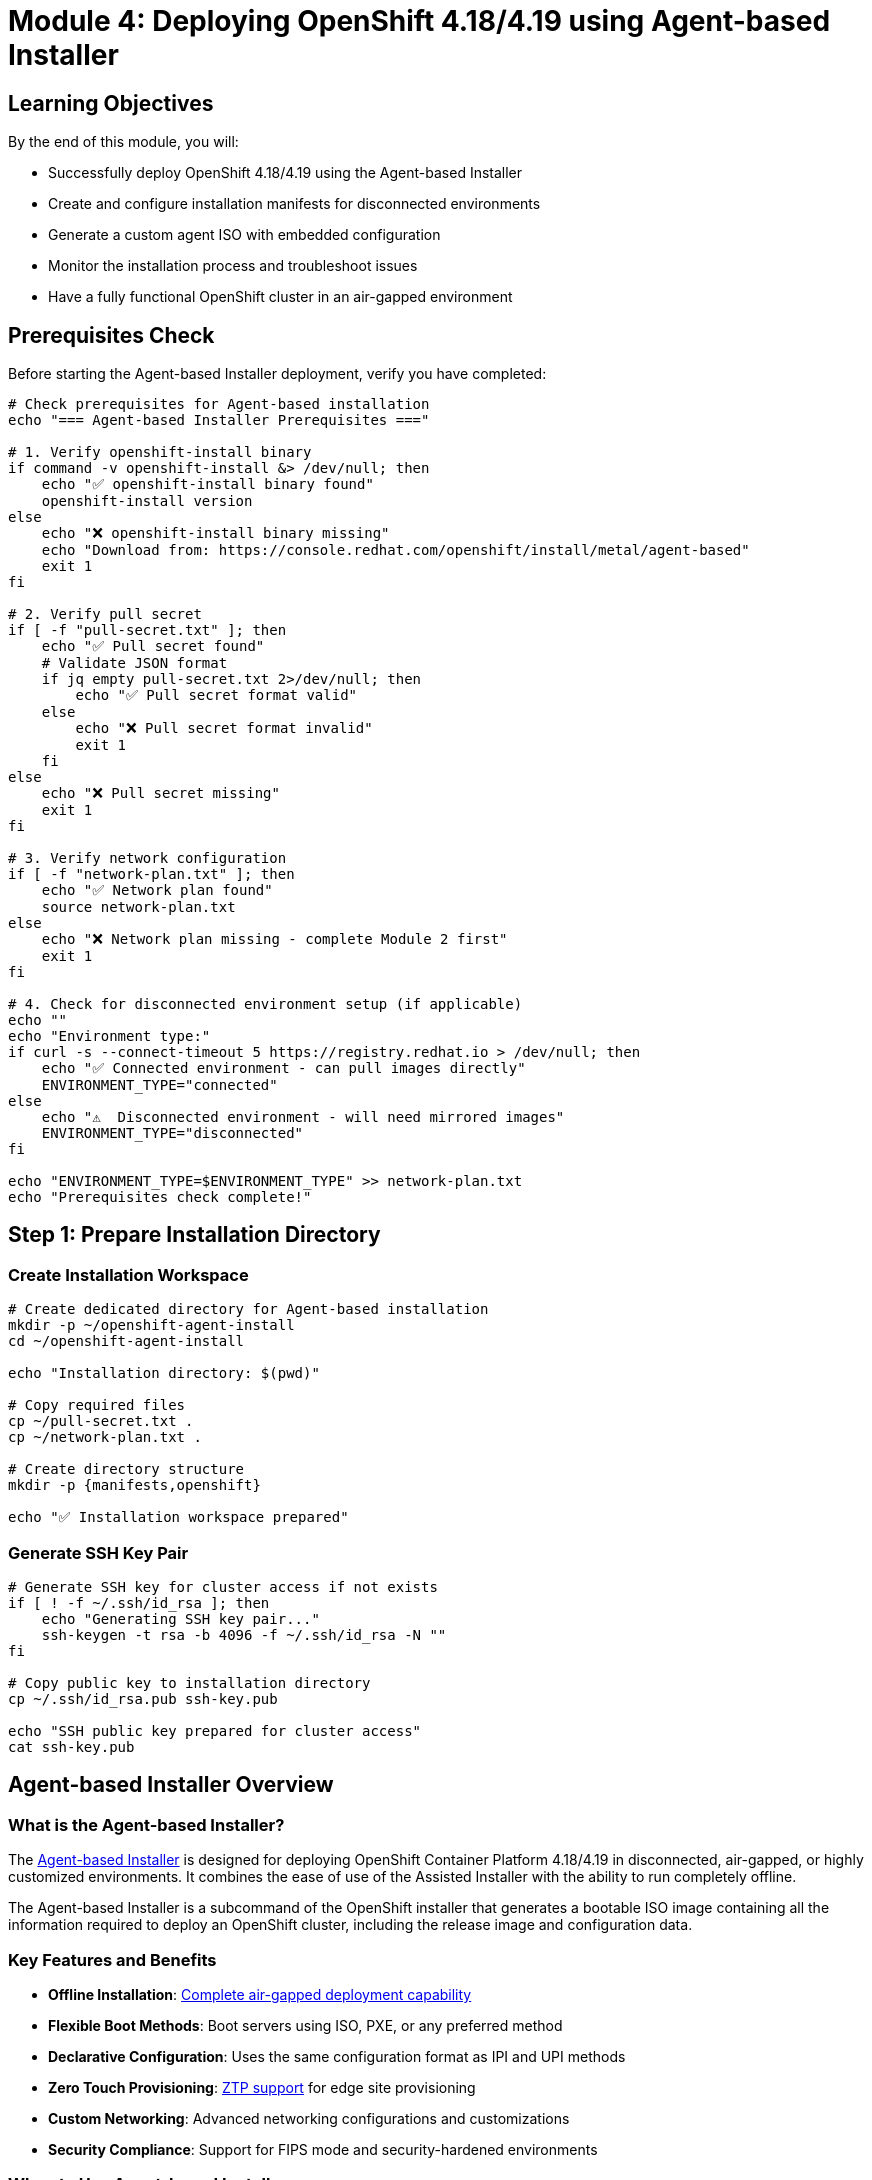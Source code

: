 = Module 4: Deploying OpenShift 4.18/4.19 using Agent-based Installer
:page-layout: module

== Learning Objectives [[objectives]]

By the end of this module, you will:

* Successfully deploy OpenShift 4.18/4.19 using the Agent-based Installer
* Create and configure installation manifests for disconnected environments
* Generate a custom agent ISO with embedded configuration
* Monitor the installation process and troubleshoot issues
* Have a fully functional OpenShift cluster in an air-gapped environment

== Prerequisites Check [[prerequisites]]

Before starting the Agent-based Installer deployment, verify you have completed:

```bash
# Check prerequisites for Agent-based installation
echo "=== Agent-based Installer Prerequisites ==="

# 1. Verify openshift-install binary
if command -v openshift-install &> /dev/null; then
    echo "✅ openshift-install binary found"
    openshift-install version
else
    echo "❌ openshift-install binary missing"
    echo "Download from: https://console.redhat.com/openshift/install/metal/agent-based"
    exit 1
fi

# 2. Verify pull secret
if [ -f "pull-secret.txt" ]; then
    echo "✅ Pull secret found"
    # Validate JSON format
    if jq empty pull-secret.txt 2>/dev/null; then
        echo "✅ Pull secret format valid"
    else
        echo "❌ Pull secret format invalid"
        exit 1
    fi
else
    echo "❌ Pull secret missing"
    exit 1
fi

# 3. Verify network configuration
if [ -f "network-plan.txt" ]; then
    echo "✅ Network plan found"
    source network-plan.txt
else
    echo "❌ Network plan missing - complete Module 2 first"
    exit 1
fi

# 4. Check for disconnected environment setup (if applicable)
echo ""
echo "Environment type:"
if curl -s --connect-timeout 5 https://registry.redhat.io > /dev/null; then
    echo "✅ Connected environment - can pull images directly"
    ENVIRONMENT_TYPE="connected"
else
    echo "⚠️  Disconnected environment - will need mirrored images"
    ENVIRONMENT_TYPE="disconnected"
fi

echo "ENVIRONMENT_TYPE=$ENVIRONMENT_TYPE" >> network-plan.txt
echo "Prerequisites check complete!"
```

== Step 1: Prepare Installation Directory [[prepare-directory]]

=== Create Installation Workspace
```bash
# Create dedicated directory for Agent-based installation
mkdir -p ~/openshift-agent-install
cd ~/openshift-agent-install

echo "Installation directory: $(pwd)"

# Copy required files
cp ~/pull-secret.txt .
cp ~/network-plan.txt .

# Create directory structure
mkdir -p {manifests,openshift}

echo "✅ Installation workspace prepared"
```

=== Generate SSH Key Pair
```bash
# Generate SSH key for cluster access if not exists
if [ ! -f ~/.ssh/id_rsa ]; then
    echo "Generating SSH key pair..."
    ssh-keygen -t rsa -b 4096 -f ~/.ssh/id_rsa -N ""
fi

# Copy public key to installation directory
cp ~/.ssh/id_rsa.pub ssh-key.pub

echo "SSH public key prepared for cluster access"
cat ssh-key.pub
```

== Agent-based Installer Overview [[overview]]

=== What is the Agent-based Installer?
The link:https://docs.redhat.com/en/documentation/openshift_container_platform/4.18/html/installing_an_on-premise_cluster_with_the_agent-based_installer/preparing-to-install-with-agent-based-installer[Agent-based Installer] is designed for deploying OpenShift Container Platform 4.18/4.19 in disconnected, air-gapped, or highly customized environments. It combines the ease of use of the Assisted Installer with the ability to run completely offline.

The Agent-based Installer is a subcommand of the OpenShift installer that generates a bootable ISO image containing all the information required to deploy an OpenShift cluster, including the release image and configuration data.

=== Key Features and Benefits
* *Offline Installation*: link:https://docs.redhat.com/en/documentation/openshift_container_platform/4.18/html/installing_an_on-premise_cluster_with_the_agent-based_installer/preparing-to-install-with-agent-based-installer#agent-install-about_preparing-to-install-with-agent-based-installer[Complete air-gapped deployment capability]
* *Flexible Boot Methods*: Boot servers using ISO, PXE, or any preferred method
* *Declarative Configuration*: Uses the same configuration format as IPI and UPI methods
* *Zero Touch Provisioning*: link:https://docs.redhat.com/en/documentation/openshift_container_platform/4.18/html/installing_an_on-premise_cluster_with_the_agent-based_installer/preparing-to-install-with-agent-based-installer#agent-install-ztp_preparing-to-install-with-agent-based-installer[ZTP support] for edge site provisioning
* *Custom Networking*: Advanced networking configurations and customizations
* *Security Compliance*: Support for FIPS mode and security-hardened environments

=== When to Use Agent-based Installer
The Agent-based Installer is ideal for:

* *Disconnected Environments*: Networks without internet connectivity
* *Air-gapped Deployments*: Highly secure environments with strict network isolation
* *Edge Computing*: Remote locations with limited connectivity
* *Custom Configurations*: Deployments requiring specific networking or storage configurations
* *Automated Provisioning*: Integration with existing automation and orchestration tools
* *Regulatory Compliance*: Environments with strict security and compliance requirements

=== Prerequisites for Agent-based Installer
Before using the Agent-based Installer, ensure you have:

* *OpenShift Installer*: link:https://console.redhat.com/openshift/install/metal/agent-based[Download the openshift-install binary] for your architecture
* *Pull Secret*: link:https://console.redhat.com/openshift/install/pull-secret[Red Hat pull secret] for accessing container images
* *Release Images*: link:https://docs.redhat.com/en/documentation/openshift_container_platform/4.18/html/installing_an_on-premise_cluster_with_the_agent-based_installer/understanding-disconnected-installation-mirroring[Mirrored release images] for disconnected environments
* *Hardware Requirements*: Nodes meeting link:https://docs.redhat.com/en/documentation/openshift_container_platform/4.18/html/installing_on_bare_metal/user-provisioned-infrastructure#minimum-resource-requirements_installing-bare-metal[minimum specifications]
* *Network Planning*: Properly planned network configuration and DNS setup

== Preparing for Agent-based Installation [[preparation]]

=== Step 1: Environment Preparation
Before starting the installation, prepare your environment:

==== Download Required Components
1. *OpenShift Installer*: link:https://console.redhat.com/openshift/install/metal/agent-based[Download openshift-install] for your target architecture
2. *Pull Secret*: link:https://console.redhat.com/openshift/install/pull-secret[Obtain your pull secret] from Red Hat
3. *SSH Key*: Generate SSH key pair for cluster access
4. *Release Images*: For disconnected environments, link:https://docs.redhat.com/en/documentation/openshift_container_platform/4.18/html/installing_an_on-premise_cluster_with_the_agent-based_installer/understanding-disconnected-installation-mirroring[mirror required images]

==== Network Configuration Planning
* *DNS Records*: Configure required DNS entries for cluster endpoints
* *Load Balancers*: Set up load balancers for API and ingress traffic
* *DHCP/Static IPs*: Plan IP address allocation for cluster nodes
* *Firewall Rules*: Configure necessary firewall rules and port access

=== Step 2: Create Installation Configuration Files
The Agent-based Installer uses two main configuration files:

==== install-config.yaml
Create the link:https://docs.redhat.com/en/documentation/openshift_container_platform/4.18/html/installing_an_on-premise_cluster_with_the_agent-based_installer/installing-with-agent-based-installer#agent-install-sample-config_installing-with-agent-based-installer[install-config.yaml] file with cluster-wide settings:

```yaml
apiVersion: v1
baseDomain: example.com
metadata:
  name: my-cluster
compute:
- name: worker
  replicas: 3
controlPlane:
  name: master
  replicas: 3
networking:
  clusterNetwork:
  - cidr: 10.128.0.0/14
    hostPrefix: 23
  serviceNetwork:
  - 172.30.0.0/16
  machineNetwork:
  - cidr: 192.168.1.0/24
platform:
  none: {}
pullSecret: '<your-pull-secret>'
sshKey: '<your-ssh-public-key>'
```

==== agent-config.yaml
Create the link:https://docs.redhat.com/en/documentation/openshift_container_platform/4.18/html/installing_an_on-premise_cluster_with_the_agent-based_installer/installing-with-agent-based-installer#agent-install-sample-config_installing-with-agent-based-installer[agent-config.yaml] file for node-specific configurations:

```yaml
apiVersion: v1alpha1
kind: AgentConfig
metadata:
  name: my-cluster
rendezvousIP: 192.168.1.10
hosts:
- hostname: master-0
  role: master
  interfaces:
  - name: enp1s0
    macAddress: 52:54:00:aa:bb:cc
  networkConfig:
    interfaces:
    - name: enp1s0
      type: ethernet
      state: up
      ipv4:
        enabled: true
        address:
        - ip: 192.168.1.10
          prefix-length: 24
        dhcp: false
```

== Step-by-Step Installation Process [[installation]]

=== Step 3: Generate Agent ISO
Generate the bootable ISO image containing all installation components:

```bash
# Create installation directory
mkdir agent-installer && cd agent-installer

# Place your configuration files
# install-config.yaml and agent-config.yaml

# Generate the agent ISO
openshift-install agent create image --dir .
```

The installer will create:
* *agent.x86_64.iso*: Bootable ISO image
* *auth/kubeconfig*: Cluster access credentials
* *auth/kubeadmin-password*: Initial admin password

=== Step 4: Boot Nodes with Agent ISO
Deploy the generated ISO to your bare metal nodes:

==== ISO Deployment Methods
* *Physical Media*: link:https://docs.redhat.com/en/documentation/openshift_container_platform/4.18/html/installing_an_on-premise_cluster_with_the_agent-based_installer/installing-with-agent-based-installer#agent-install-sample-config_installing-with-agent-based-installer[Create bootable USB drives] or burn to DVD
* *Virtual Media*: Use BMC virtual media capabilities for remote deployment
* *PXE Boot*: link:https://docs.redhat.com/en/documentation/openshift_container_platform/4.18/html/installing_an_on-premise_cluster_with_the_agent-based_installer/prepare-pxe-assets-agent[Configure PXE server] to serve the ISO image
* *iSCSI Boot*: link:https://docs.redhat.com/en/documentation/openshift_container_platform/4.18/html/installing_an_on-premise_cluster_with_the_agent-based_installer/installing-using-iscsi[Configure iSCSI boot] for network-based deployment

==== Boot Process
1. Configure BIOS/UEFI to boot from the chosen media
2. Boot each node with the agent ISO
3. Nodes will automatically start the installation process
4. Monitor installation progress through console logs

=== Step 5: Monitor Installation Progress
Track the installation progress using various methods:

==== Command Line Monitoring
```bash
# Monitor installation progress
openshift-install agent wait-for bootstrap-complete --dir . --log-level=info

# Wait for installation completion
openshift-install agent wait-for install-complete --dir . --log-level=info
```

==== Installation Phases
1. *Bootstrap Phase*: Temporary bootstrap node initialization
2. *Control Plane Setup*: Master nodes configuration and etcd cluster formation
3. *Worker Node Join*: Worker nodes joining the cluster
4. *Operator Deployment*: Core OpenShift operators installation
5. *Cluster Finalization*: Final configuration and validation

=== Step 6: Verify Installation Success
After installation completion, verify cluster health:

```bash
# Set KUBECONFIG environment variable
export KUBECONFIG=./auth/kubeconfig

# Verify cluster nodes
oc get nodes

# Check cluster operators
oc get clusteroperators

# Verify cluster version
oc get clusterversion
```

== Advanced Configuration Options [[advanced]]

=== Custom Networking with Nmstate
For advanced networking configurations, use link:https://docs.redhat.com/en/documentation/openshift_container_platform/4.18/html/networking/k8s-nmstate-about-the-k8s-nmstate-operator[Nmstate] declarations:

```yaml
networkConfig:
  interfaces:
  - name: bond0
    type: bond
    state: up
    link-aggregation:
      mode: 802.3ad
      slaves:
      - enp1s0
      - enp2s0
  - name: bond0.100
    type: vlan
    state: up
    vlan:
      base-iface: bond0
      id: 100
```

=== Storage Configuration
Configure storage during installation:

* *Local Storage*: link:https://docs.redhat.com/en/documentation/openshift_container_platform/4.18/html/storage/persistent-storage-local[Configure local persistent volumes]
* *OpenShift Data Foundation*: Prepare for ODF installation
* *External Storage*: Configure external storage providers

=== Security Hardening
Implement security configurations:

* *FIPS Mode*: link:https://docs.redhat.com/en/documentation/openshift_container_platform/4.18/html/installation_overview/installing-fips[Enable FIPS cryptography]
* *Custom Certificates*: Configure custom TLS certificates
* *Security Policies*: Implement pod security standards

== Troubleshooting Agent-based Installation [[troubleshooting]]

=== Common Issues and Solutions
* *ISO Boot Failures*: link:https://docs.redhat.com/en/documentation/openshift_container_platform/4.18/html/installing_an_on-premise_cluster_with_the_agent-based_installer/installing-with-agent-based-installer#agent-install-troubleshooting_installing-with-agent-based-installer[Verify BIOS settings and boot order]
* *Network Configuration Errors*: Validate DNS, DHCP, and network connectivity
* *Hardware Compatibility*: Ensure hardware meets minimum requirements
* *Configuration Validation*: Check install-config.yaml and agent-config.yaml syntax

=== Log Collection and Analysis
```bash
# Collect installation logs
openshift-install agent gather bootstrap --dir . --bootstrap <bootstrap-ip>

# Analyze cluster logs
oc adm must-gather
```

== Post-Installation Configuration [[post-install]]

=== Essential Post-Installation Tasks
After successful installation, perform these tasks:

==== Cluster Access Configuration
1. *Configure CLI Access*: Set up oc command-line tool
2. *Web Console Access*: Access OpenShift web console
3. *Authentication Setup*: link:https://docs.redhat.com/en/documentation/openshift_container_platform/4.18/html/authentication_and_authorization/configuring-identity-providers[Configure identity providers]
4. *RBAC Configuration*: Set up role-based access control

==== Operational Setup
* *Monitoring Configuration*: link:https://docs.redhat.com/en/documentation/openshift_container_platform/4.18/html/observability/monitoring-overview[Configure cluster monitoring]
* *Logging Setup*: link:https://docs.redhat.com/en/documentation/openshift_container_platform/4.18/html/observability/logging-overview[Implement centralized logging]
* *Backup Strategy*: link:https://docs.redhat.com/en/documentation/openshift_container_platform/4.18/html/backup_and_restore/backup-restore-overview[Set up backup procedures]
* *Update Planning*: Plan for cluster updates and maintenance

== Documentation References
For detailed information about the Agent-based Installer, refer to:

* link:https://docs.redhat.com/en/documentation/openshift_container_platform/4.18/html/installing_an_on-premise_cluster_with_the_agent-based_installer/preparing-to-install-with-agent-based-installer[Preparing to install with the Agent-based Installer - OpenShift 4.18]
* link:https://docs.redhat.com/en/documentation/openshift_container_platform/4.19/html/installing_an_on-premise_cluster_with_the_agent-based_installer/preparing-to-install-with-agent-based-installer[Preparing to install with the Agent-based Installer - OpenShift 4.19]
* link:https://docs.redhat.com/en/documentation/openshift_container_platform/4.18/html/installing_an_on-premise_cluster_with_the_agent-based_installer/installing-with-agent-based-installer[Installing a cluster with customizations - OpenShift 4.18]
* link:https://docs.redhat.com/en/documentation/openshift_container_platform/4.18/html/installing_an_on-premise_cluster_with_the_agent-based_installer/understanding-disconnected-installation-mirroring[Understanding disconnected installation mirroring - OpenShift 4.18]

== Next Steps
Ready to configure storage with OpenShift Data Foundation? Continue to xref:module-05-storage.adoc[Module 5: Storage Configuration using OpenShift Data Foundation].
